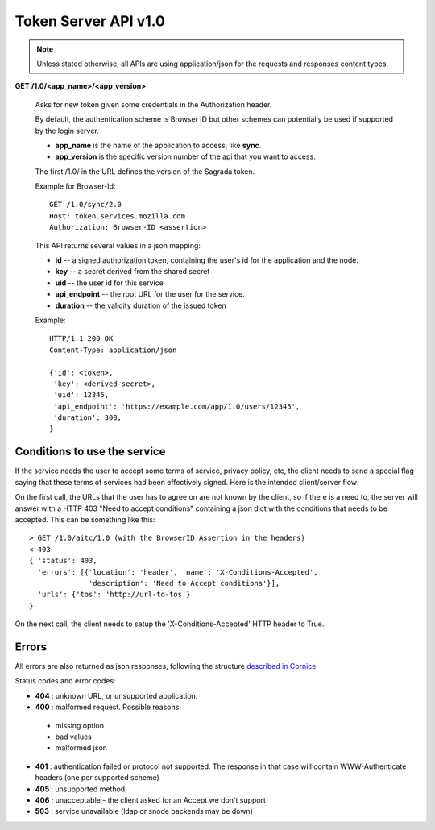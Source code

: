 =====================
Token Server API v1.0
=====================

.. note::

    Unless stated otherwise, all APIs are using application/json for the requests
    and responses content types.


**GET** **/1.0/<app_name>/<app_version>**

    Asks for new token given some credentials in the Authorization header.

    By default, the authentication scheme is Browser ID but other schemes can
    potentially be used if supported by the login server.

    - **app_name** is the name of the application to access, like **sync**.
    - **app_version** is the specific version number of the api that you want
      to access.

    The first /1.0/ in the URL defines the version of the Sagrada token.

    Example for Browser-Id::

        GET /1.0/sync/2.0
        Host: token.services.mozilla.com
        Authorization: Browser-ID <assertion>

    This API returns several values in a json mapping:

    - **id** -- a signed authorization token, containing the
      user's id for the application and the node.
    - **key** -- a secret derived from the shared secret
    - **uid** -- the user id for this service
    - **api_endpoint** -- the root URL for the user for the service.
    - **duration** -- the validity duration of the issued token

    Example::

        HTTP/1.1 200 OK
        Content-Type: application/json

        {'id': <token>,
         'key': <derived-secret>,
         'uid': 12345,
         'api_endpoint': 'https://example.com/app/1.0/users/12345',
         'duration': 300,
        }

Conditions to use the service
=============================

If the service needs the user to accept some terms of service, privacy policy,
etc, the client needs to send a special flag saying that these terms of
services had been effectively signed. Here is the intended client/server flow:

On the first call, the URLs that the user has to agree on are not known by the
client, so if there is a need to, the server will answer with a HTTP 403 "Need
to accept conditions" containing a json dict with the conditions that needs to
be accepted. This can be something like this::

    > GET /1.0/aitc/1.0 (with the BrowserID Assertion in the headers)
    < 403
    { 'status': 403,
      'errors': [{'location': 'header', 'name': 'X-Conditions-Accepted',
                  'description': 'Need to Accept conditions'}],
      'urls': {'tos': 'http://url-to-tos'}
    }

On the next call, the client needs to setup the 'X-Conditions-Accepted' HTTP
header to True.

Errors
======

All errors are also returned as json responses, following the
structure `described in Cornice
<http://cornice.readthedocs.org/en/latest/validation.html#dealing-with-errors>`_

Status codes and error codes:

- **404** : unknown URL, or unsupported application.
- **400** : malformed request. Possible reasons:

 - missing option
 - bad values
 - malformed json

- **401** : authentication failed or protocol not supported.
  The response in that case will contain WWW-Authenticate headers
  (one per supported scheme)
- **405** : unsupported method
- **406** : unacceptable - the client asked for an Accept we don't support
- **503** : service unavailable (ldap or snode backends may be down)
